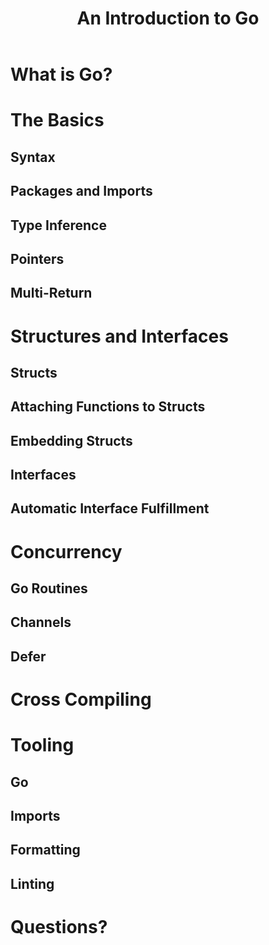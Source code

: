 #+Title: An Introduction to Go

* What is Go?

* The Basics

** Syntax

** Packages and Imports

** Type Inference

** Pointers

** Multi-Return

* Structures and Interfaces

** Structs

** Attaching Functions to Structs

** Embedding Structs

** Interfaces

** Automatic Interface Fulfillment

* Concurrency

** Go Routines

** Channels

** Defer

* Cross Compiling

* Tooling

** Go

** Imports

** Formatting

** Linting

* Questions?
